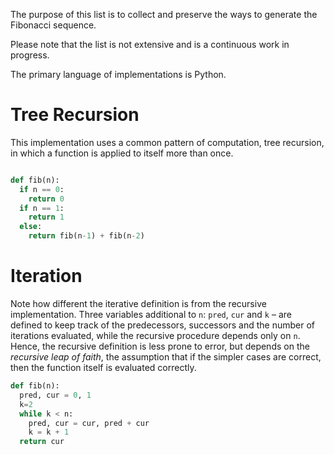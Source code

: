 The purpose of this list is to collect and preserve the ways to
generate the Fibonacci sequence.

Please note that the list is not extensive and is a continuous work in
progress.

The primary language of implementations is Python.

* Tree Recursion

This implementation uses a common pattern of computation, tree recursion, in which a function is applied to itself more than once. 
#+begin_src python :tangle yes :results output

def fib(n):
  if n == 0:
    return 0
  if n == 1:
    return 1
  else:
    return fib(n-1) + fib(n-2)

#+end_src

#+RESULTS:
: 2
* Iteration

Note how different the iterative definition is from the recursive implementation. Three variables additional to =n=: =pred=, =cur= and =k= -- are defined to keep track of the predecessors, successors and the number of iterations evaluated, while the recursive procedure depends only on =n=. Hence, the recursive definition is less prone to error, but depends on the /recursive leap of faith/, the assumption that if the simpler cases are correct, then the function itself is evaluated correctly.

#+begin_src python :tangle yes :results output
def fib(n):
  pred, cur = 0, 1
  k=2
  while k < n:
    pred, cur = cur, pred + cur
    k = k + 1
  return cur

#+end_src

#+RESULTS:

    
